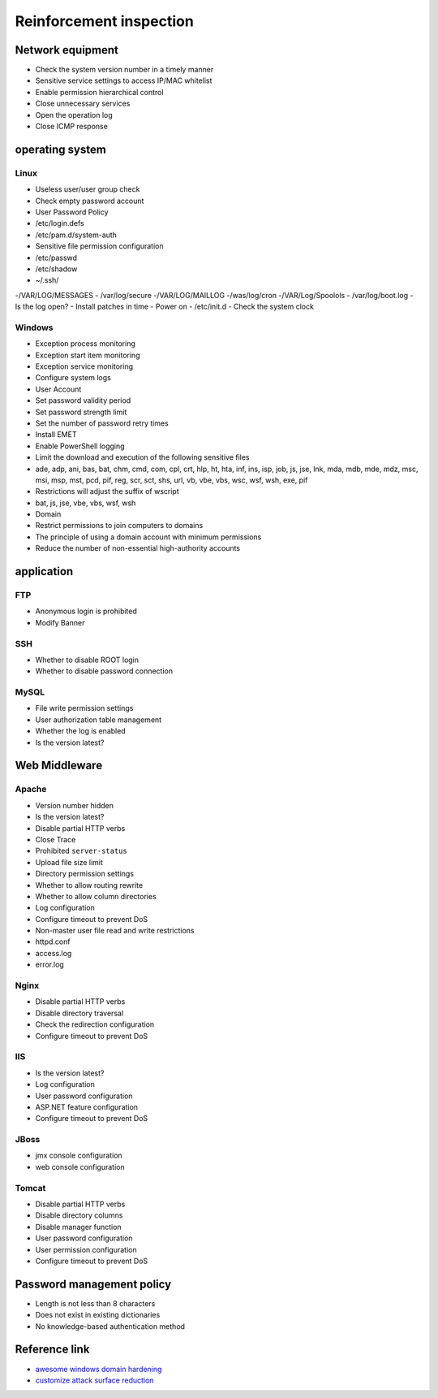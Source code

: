 Reinforcement inspection
========================================

Network equipment
----------------------------------------
- Check the system version number in a timely manner
- Sensitive service settings to access IP/MAC whitelist
- Enable permission hierarchical control
- Close unnecessary services
- Open the operation log

- Close ICMP response

operating system
----------------------------------------

Linux
~~~~~~~~~~~~~~~~~~~~~~~~~~~~~~~~~~~~~~~~
- Useless user/user group check
- Check empty password account
- User Password Policy
- /etc/login.defs
- /etc/pam.d/system-auth
- Sensitive file permission configuration
- /etc/passwd
- /etc/shadow
- ~/.ssh/
-/VAR/LOG/MESSAGES
- /var/log/secure
-/VAR/LOG/MAILLOG
-/was/log/cron
-/VAR/Log/Spoolols
- /var/log/boot.log
- Is the log open?
- Install patches in time
- Power on
- /etc/init.d
- Check the system clock

Windows
~~~~~~~~~~~~~~~~~~~~~~~~~~~~~~~~~~~~~~~~
- Exception process monitoring
- Exception start item monitoring
- Exception service monitoring
- Configure system logs
- User Account
- Set password validity period
- Set password strength limit
- Set the number of password retry times
- Install EMET
- Enable PowerShell logging
- Limit the download and execution of the following sensitive files
- ade, adp, ani, bas, bat, chm, cmd, com, cpl, crt, hlp, ht, hta, inf, ins, isp, job, js, jse, lnk, mda, mdb, mde, mdz, msc, msi, msp, mst, pcd, pif, reg, scr, sct, shs, url, vb, vbe, vbs, wsc, wsf, wsh, exe, pif
- Restrictions will adjust the suffix of wscript
- bat, js, jse, vbe, vbs, wsf, wsh
- Domain
- Restrict permissions to join computers to domains
- The principle of using a domain account with minimum permissions
- Reduce the number of non-essential high-authority accounts

application
----------------------------------------

FTP
~~~~~~~~~~~~~~~~~~~~~~~~~~~~~~~~~~~~~~~~
- Anonymous login is prohibited
- Modify Banner

SSH
~~~~~~~~~~~~~~~~~~~~~~~~~~~~~~~~~~~~~~~~
- Whether to disable ROOT login
- Whether to disable password connection

MySQL
~~~~~~~~~~~~~~~~~~~~~~~~~~~~~~~~~~~~~~~~
- File write permission settings
- User authorization table management
- Whether the log is enabled
- Is the version latest?

Web Middleware
----------------------------------------

Apache
~~~~~~~~~~~~~~~~~~~~~~~~~~~~~~~~~~~~~~~~
- Version number hidden
- Is the version latest?
- Disable partial HTTP verbs
- Close Trace
- Prohibited ``server-status``
- Upload file size limit
- Directory permission settings
- Whether to allow routing rewrite
- Whether to allow column directories
- Log configuration
- Configure timeout to prevent DoS
- Non-master user file read and write restrictions
- httpd.conf
- access.log
- error.log

Nginx
~~~~~~~~~~~~~~~~~~~~~~~~~~~~~~~~~~~~~~~~
- Disable partial HTTP verbs
- Disable directory traversal
- Check the redirection configuration
- Configure timeout to prevent DoS

IIS
~~~~~~~~~~~~~~~~~~~~~~~~~~~~~~~~~~~~~~~~
- Is the version latest?
- Log configuration
- User password configuration
- ASP.NET feature configuration
- Configure timeout to prevent DoS

JBoss
~~~~~~~~~~~~~~~~~~~~~~~~~~~~~~~~~~~~~~~~
- jmx console configuration
- web console configuration

Tomcat
~~~~~~~~~~~~~~~~~~~~~~~~~~~~~~~~~~~~~~~~
- Disable partial HTTP verbs
- Disable directory columns
- Disable manager function
- User password configuration
- User permission configuration
- Configure timeout to prevent DoS

Password management policy
----------------------------------------
- Length is not less than 8 characters
- Does not exist in existing dictionaries
- No knowledge-based authentication method

Reference link
----------------------------------------
- `awesome windows domain hardening <https://github.com/PaulSec/awesome-windows-domain-hardening>`_
- `customize attack surface reduction <https://docs.microsoft.com/zh-cn/windows/security/threat-protection/microsoft-defender-atp/customize-attack-surface-reduction>`_
